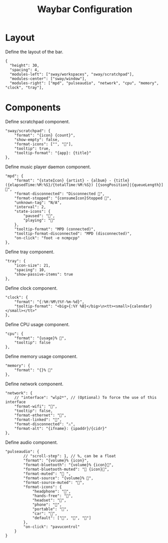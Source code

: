 #+title: Waybar Configuration
* Layout
Define the layout of the bar.
#+begin_src js-json :tangle config
    {
      "height": 30,
      "spacing": 4,
      "modules-left": ["sway/workspaces", "sway/scratchpad"],
      "modules-center": ["sway/window"],
      "modules-right": ["mpd", "pulseaudio", "network", "cpu", "memory", "clock", "tray"],
#+end_src

* Components
Define scratchpad component.
#+begin_src js-json :tangle config
  "sway/scratchpad": {
      "format": "{icon} {count}",
      "show-empty": false,
      "format-icons": ["", ""],
      "tooltip": true,
      "tooltip-format": "{app}: {title}"
  },
#+end_src

Define music player daemon component.
#+begin_src js-json :tangle config
  "mpd": {
      "format": "{stateIcon} {artist} - {album} - {title} ({elapsedTime:%M:%S}/{totalTime:%M:%S}) [{songPosition}|{queueLength}] 🎵",
      "format-disconnected": "Disconnected 🎵",
      "format-stopped": "{consumeIcon}Stopped 🎵",
      "unknown-tag": "N/A",
      "interval": 2,
      "state-icons": {
          "paused": "",
          "playing": ""
      },
      "tooltip-format": "MPD (connected)",
      "tooltip-format-disconnected": "MPD (disconnected)",
      "on-click": "foot -e ncmpcpp"
  },
#+end_src

Define tray component.
#+begin_src js-json :tangle config
  "tray": {
      "icon-size": 21,
      "spacing": 10,
      "show-passive-items": true
  },
#+end_src

Define clock component.
#+begin_src js-json :tangle config
  "clock": {
      "format": "{:%H:%M\t%Y-%m-%d}",
      "tooltip-format": "<big>{:%Y %B}</big>\n<tt><small>{calendar}</small></tt>"
  },
#+end_src

Define CPU usage component.
#+begin_src js-json :tangle config
  "cpu": {
      "format": "{usage}% ",
      "tooltip": false
  },
#+end_src

Define memory usage component.
#+begin_src js-json :tangle config
  "memory": {
      "format": "{}% "
  },
#+end_src

Define network component.
#+begin_src js-json :tangle config
  "network": {
      // "interface": "wlp2*", // (Optional) To force the use of this interface
      "format-wifi": "",
      "tooltip": false,
      "format-ethernet": "",
      "format-linked": "",
      "format-disconnected": "⚠",
      "format-alt": "{ifname}: {ipaddr}/{cidr}"
  },
#+end_src

Define audio component.
#+begin_src js-json :tangle config
  "pulseaudio": {
          // "scroll-step": 1, // %, can be a float
          "format": "{volume}% {icon}",
          "format-bluetooth": "{volume}% {icon}",
          "format-bluetooth-muted": " {icon}",
          "format-muted": " ",
          "format-source": "{volume}% ",
          "format-source-muted": "",
          "format-icons": {
              "headphone": "",
              "hands-free": "",
              "headset": "",
              "phone": "",
              "portable": "",
              "car": "",
              "default": ["", "", ""]
          },
          "on-click": "pavucontrol"
      }
  }
#+end_src
